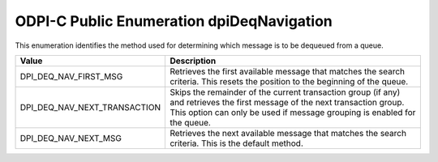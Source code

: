 .. _dpiDeqNavigation:

ODPI-C Public Enumeration dpiDeqNavigation
------------------------------------------

This enumeration identifies the method used for determining which message is to
be dequeued from a queue.

============================  =================================================
Value                         Description
============================  =================================================
DPI_DEQ_NAV_FIRST_MSG         Retrieves the first available message that
                              matches the search criteria. This resets the
                              position to the beginning of the queue.
DPI_DEQ_NAV_NEXT_TRANSACTION  Skips the remainder of the current transaction
                              group (if any) and retrieves the first message of
                              the next transaction group. This option can only
                              be used if message grouping is enabled for the
                              queue.
DPI_DEQ_NAV_NEXT_MSG          Retrieves the next available message that matches
                              the search criteria. This is the default method.
============================  =================================================

